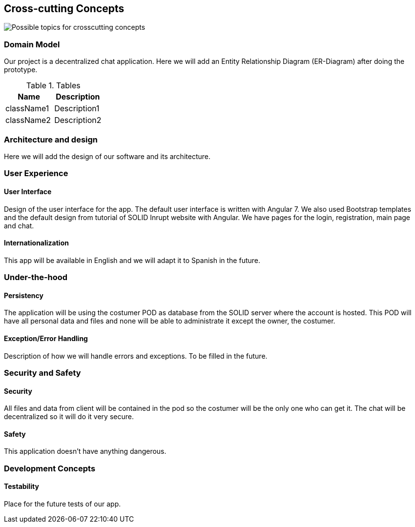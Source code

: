 [[section-concepts]]
== Cross-cutting Concepts

image:images/08-Crosscutting-Concepts-Structure-EN.png["Possible topics for crosscutting concepts"]

=== Domain Model

Our project is a decentralized chat application. Here we will add an Entity Relationship Diagram (ER-Diagram) after doing the prototype.

.Tables
|===
|Name |Description

|className1
|Description1

|className2
|Description2
|===

=== Architecture and design

Here we will add the design of our software and its architecture.

=== User Experience

==== User Interface

Design of the user interface for the app. The default user interface is written with Angular 7. We also used Bootstrap templates and the default design from tutorial of SOLID Inrupt website with Angular.
We have pages for the login, registration, main page and chat.

==== Internationalization

This app will be available in English and we will adapt it to Spanish in the future.

=== Under-the-hood

==== Persistency

The application will be using the costumer POD as database from the SOLID server where the account is hosted. This POD will have all personal data and files and none will be able to administrate it except the owner, the costumer.

==== Exception/Error Handling

Description of how we will handle errors and exceptions. To be filled in the future.

=== Security and Safety

==== Security

All files and data from client will be contained in the pod so the costumer will be the only one who can get it. The chat will be decentralized so it will do it very secure.

==== Safety

This application doesn't have anything dangerous.

=== Development Concepts

==== Testability

Place for the future tests of our app.